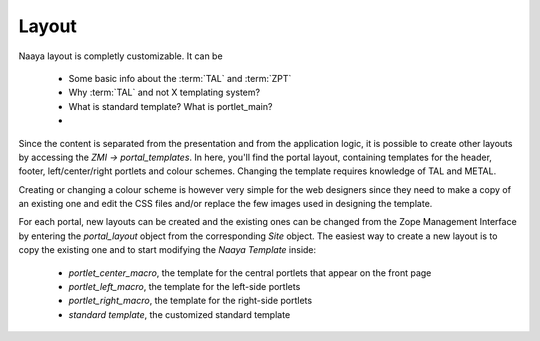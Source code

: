 Layout
======

Naaya layout is completly customizable. It can be

 * Some basic info about the :term:`TAL` and :term:`ZPT`
 * Why :term:`TAL` and not X templating system?
 * What is standard template? What is portlet_main?
 *
Since the content is separated from the presentation and from the application logic, 
it is possible to create other layouts by accessing the *ZMI -> portal_templates*. 
In here, you'll find the portal layout, containing templates for the header, footer, 
left/center/right portlets and colour schemes. Changing the template requires knowledge
of TAL and METAL.

Creating or changing a colour scheme is however very simple for the web designers since 
they need to make a copy of an existing one and edit the CSS files and/or replace the 
few images used in designing the template.

For each portal, new layouts can be created and the existing ones can be changed from
the Zope Management Interface by entering the *portal_layout* object from the corresponding
*Site* object. The easiest way to create a new layout is to copy the existing one and to
start modifying the *Naaya Template* inside:
	* *portlet_center_macro*, the template for the central portlets that appear on the front page
	* *portlet_left_macro*, the template for the left-side portlets
	* *portlet_right_macro*, the template for the right-side portlets
	* *standard template*, the customized standard template
